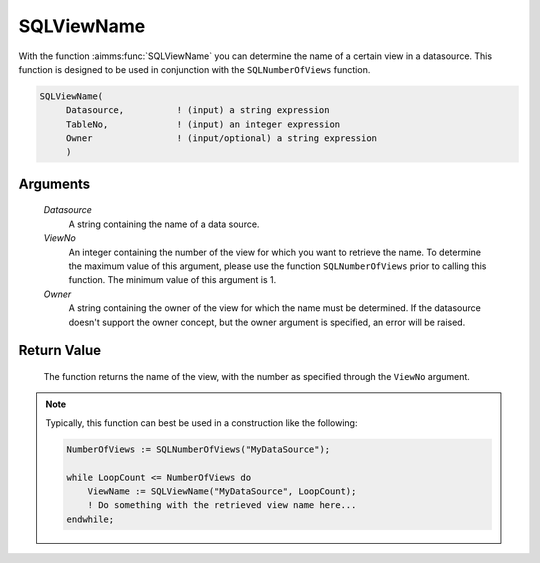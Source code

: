 .. aimms:function:: SQLViewName(Datasource, ViewNo, Owner)

.. _SQLViewName:

SQLViewName
===========

With the function :aimms:func:`SQLViewName` you can determine the name of a
certain view in a datasource. This function is designed to be used in
conjunction with the ``SQLNumberOfViews`` function.

.. code-block:: aimms

    SQLViewName(
         Datasource,          ! (input) a string expression
         TableNo,             ! (input) an integer expression
         Owner                ! (input/optional) a string expression
         )

Arguments
---------

    *Datasource*
        A string containing the name of a data source.

    *ViewNo*
        An integer containing the number of the view for which you want to
        retrieve the name. To determine the maximum value of this argument,
        please use the function ``SQLNumberOfViews`` prior to calling this
        function. The minimum value of this argument is 1.

    *Owner*
        A string containing the owner of the view for which the name must be
        determined. If the datasource doesn't support the owner concept, but the
        owner argument is specified, an error will be raised.

Return Value
------------

    The function returns the name of the view, with the number as specified
    through the ``ViewNo`` argument.

.. note::

    Typically, this function can best be used in a construction like the
    following: 

    .. code-block:: aimms

            NumberOfViews := SQLNumberOfViews("MyDataSource");

            while LoopCount <= NumberOfViews do
                ViewName := SQLViewName("MyDataSource", LoopCount);
                ! Do something with the retrieved view name here...
            endwhile;

.. seealso::

    The functions :aimms:func:`SQLNumberOfViews` and :aimms:func:`SQLTableName`.
